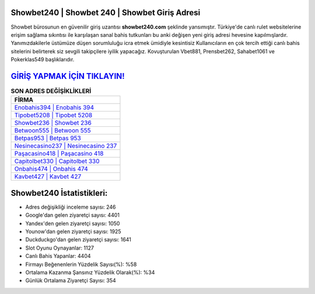 ﻿Showbet240 | Showbet 240 | Showbet Giriş Adresi
===================================

.. image:: images/showbet-giris.jpg
   :width: 600
   
Showbet bürosunun en güvenilir giriş uzantısı **showbet240.com** şeklinde yansımıştır. Türkiye'de canlı rulet websitelerine erişim sağlama sıkıntısı ile karşılaşan sanal bahis tutkunları bu anki değişen yeni giriş adresi hevesine kapılmışlardır. Yanımızdakilerle üstümüze düşen sorumluluğu icra etmek ümidiyle kesintisiz Kullanıcıların en çok tercih ettiği canlı bahis sitelerini belirterek siz sevgili takipçilere iyilik yapacağız. Kovuşturulan Vbet881, Prensbet262, Sahabet1061 ve Pokerklas549 başlıklarıdır.

`GİRİŞ YAPMAK İÇİN TIKLAYIN! <https://urlday.cc/git>`_
==============

.. list-table:: **SON ADRES DEĞİŞİKLİKLERİ**
   :widths: 100
   :header-rows: 1

   * - FİRMA
   * - `Enobahis394 | Enobahis 394 <enobahis394-enobahis-394-enobahis-giris-adresi.html>`_
   * - `Tipobet5208 | Tipobet 5208 <tipobet5208-tipobet-5208-tipobet-giris-adresi.html>`_
   * - `Showbet236 | Showbet 236 <showbet236-showbet-236-showbet-giris-adresi.html>`_	 
   * - `Betwoon555 | Betwoon 555 <betwoon555-betwoon-555-betwoon-giris-adresi.html>`_	 
   * - `Betpas953 | Betpas 953 <betpas953-betpas-953-betpas-giris-adresi.html>`_ 
   * - `Nesinecasino237 | Nesinecasino 237 <nesinecasino237-nesinecasino-237-nesinecasino-giris-adresi.html>`_
   * - `Paşacasino418 | Paşacasino 418 <pasacasino418-pasacasino-418-pasacasino-giris-adresi.html>`_	 
   * - `Capitolbet330 | Capitolbet 330 <capitolbet330-capitolbet-330-capitolbet-giris-adresi.html>`_
   * - `Onbahis474 | Onbahis 474 <onbahis474-onbahis-474-onbahis-giris-adresi.html>`_
   * - `Kavbet427 | Kavbet 427 <kavbet427-kavbet-427-kavbet-giris-adresi.html>`_
	 
Showbet240 İstatistikleri:
===================================	 
* Adres değişikliği inceleme sayısı: 246
* Google'dan gelen ziyaretçi sayısı: 4401
* Yandex'den gelen ziyaretçi sayısı: 1050
* Younow'dan gelen ziyaretçi sayısı: 1925
* Duckduckgo'dan gelen ziyaretçi sayısı: 1641
* Slot Oyunu Oynayanlar: 1127
* Canlı Bahis Yapanlar: 4404
* Firmayı Beğenenlerin Yüzdelik Sayısı(%): %58
* Ortalama Kazanma Şansınız Yüzdelik Olarak(%): %34
* Günlük Ortalama Ziyaretçi Sayısı: 354
